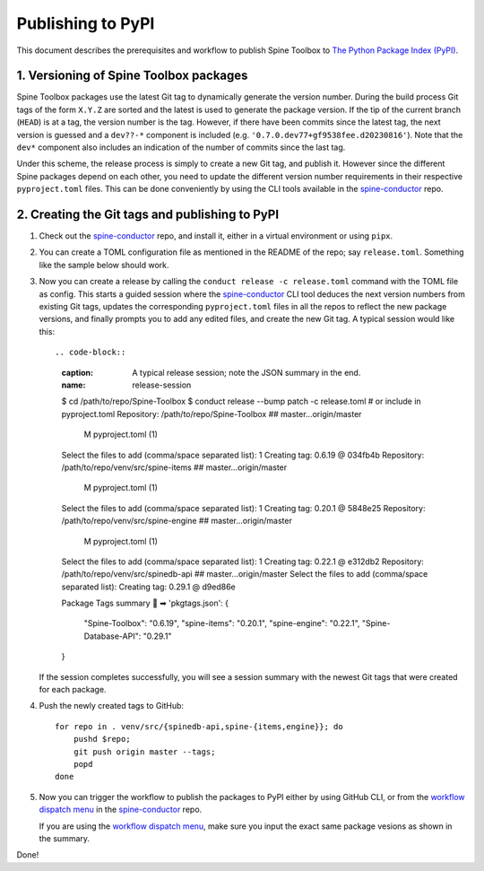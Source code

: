 .. _Publishing to PyPI:

Publishing to PyPI
==================

This document describes the prerequisites and workflow to publish Spine Toolbox
to `The Python Package Index (PyPI) <https://pypi.org>`_.

1. Versioning of Spine Toolbox packages
---------------------------------------

Spine Toolbox packages use the latest Git tag to dynamically generate
the version number.  During the build process Git tags of the form
``X.Y.Z`` are sorted and the latest is used to generate the package
version.  If the tip of the current branch (``HEAD``) is at a tag, the
version number is the tag.  However, if there have been commits since
the latest tag, the next version is guessed and a ``dev??-*``
component is included (e.g. ``'0.7.0.dev77+gf9538fee.d20230816'``).
Note that the ``dev*`` component also includes an indication of the
number of commits since the last tag.

Under this scheme, the release process is simply to create a new Git
tag, and publish it.  However since the different Spine packages
depend on each other, you need to update the different version number
requirements in their respective ``pyproject.toml`` files.  This can
be done conveniently by using the CLI tools available in the
`spine-conductor`_ repo.

2. Creating the Git tags and publishing to PyPI
-----------------------------------------------

1. Check out the `spine-conductor`_ repo, and install it, either in a
   virtual environment or using ``pipx``.

2. You can create a TOML configuration file as mentioned in the README
   of the repo; say ``release.toml``.  Something like the sample below
   should work.

   .. code-block:: toml
      :caption: release.toml
      :name: release-toml

      [tool.conductor]
      packagename_regex = "spine(toolbox|(db){0,1}[_-][a-z]+)"  # package name on PyPI

      [tool.conductor.dependency_graph]
      spinetoolbox = ["spine_items", "spine_engine", "spinedb_api"]
      spine_items  = ["spinetoolbox", "spine_engine", "spinedb_api"]
      spine_engine = ["spinedb_api"]
      spinedb_api  = []

      [tool.conductor.repos]
      spinetoolbox = "."
      spine_items  = "venv/src/spine-items"
      spine_engine = "venv/src/spine-engine"
      spinedb_api  = "venv/src/spinedb-api"

      # # default
      # [tool.conductor.branches]
      # spinetoolbox = "master"
      # spine_items  = "master"
      # spine_engine = "master"
      # spinedb_api  = "master"

3. Now you can create a release by calling the ``conduct release -c
   release.toml`` command with the TOML file as config.  This starts a
   guided session where the `spine-conductor`_ CLI tool deduces the
   next version numbers from existing Git tags, updates the
   corresponding ``pyproject.toml`` files in all the repos to reflect
   the new package versions, and finally prompts you to add any edited
   files, and create the new Git tag.  A typical session would like
   this::

   .. code-block::
      :caption: A typical release session; note the JSON summary in the end.
      :name: release-session

      $ cd /path/to/repo/Spine-Toolbox
      $ conduct release --bump patch -c release.toml  # or include in pyproject.toml
      Repository: /path/to/repo/Spine-Toolbox
      ## master...origin/master
       M pyproject.toml (1)
      Select the files to add (comma/space separated list): 1
      Creating tag: 0.6.19 @ 034fb4b
      Repository: /path/to/repo/venv/src/spine-items
      ## master...origin/master
       M pyproject.toml (1)
      Select the files to add (comma/space separated list): 1
      Creating tag: 0.20.1 @ 5848e25
      Repository: /path/to/repo/venv/src/spine-engine
      ## master...origin/master
       M pyproject.toml (1)
      Select the files to add (comma/space separated list): 1
      Creating tag: 0.22.1 @ e312db2
      Repository: /path/to/repo/venv/src/spinedb-api
      ## master...origin/master
      Select the files to add (comma/space separated list):
      Creating tag: 0.29.1 @ d9ed86e

      Package Tags summary  💾 ➡ 'pkgtags.json':
      {
        "Spine-Toolbox": "0.6.19",
        "spine-items": "0.20.1",
        "spine-engine": "0.22.1",
        "Spine-Database-API": "0.29.1"
      }

   If the session completes successfully, you will see a session
   summary with the newest Git tags that were created for each
   package.

4. Push the newly created tags to GitHub::

     for repo in . venv/src/{spinedb-api,spine-{items,engine}}; do
         pushd $repo;
         git push origin master --tags;
         popd
     done

5. Now you can trigger the workflow to publish the packages to PyPI
   either by using GitHub CLI, or from the `workflow dispatch menu`_
   in the `spine-conductor`_ repo.

   .. code-block::
      :caption: Using GitHub CLI to publish to PyPI
      :name: publish-to-pypi

      cat pkgtags.json | gh workflow run --repo spine-tools/spine-conductor test-n-publish.yml --json

   If you are using the `workflow dispatch menu`_, make sure you input
   the exact same package vesions as shown in the summary.

Done!

.. _spine-conductor: https://github.com/spine-tools/spine-conductor
.. _workflow dispatch menu: https://github.com/spine-tools/spine-conductor/actions/workflows/test-n-publish.yml
